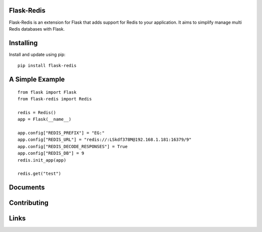 Flask-Redis
============

Flask-Redis is an extension for Flask that adds support for Redis to your application. It aims to simplify manage multi
Redis databases with Flask.

Installing
============

Install and update using pip:

::

  pip install flask-redis

A Simple Example
==================

::

    from flask import Flask
    from flask-redis import Redis

    redis = Redis()
    app = Flask(__name__)

    app.config["REDIS_PREFIX"] = "EG:"
    app.config["REDIS_URL"] = "redis://:LSkdf378M@192.168.1.181:16379/9"
    app.config["REDIS_DECODE_RESPONSES"] = True
    app.config["REDIS_DB"] = 9
    redis.init_app(app)

    redis.get("test")


Documents
===========



Contributing
==============




Links
======

